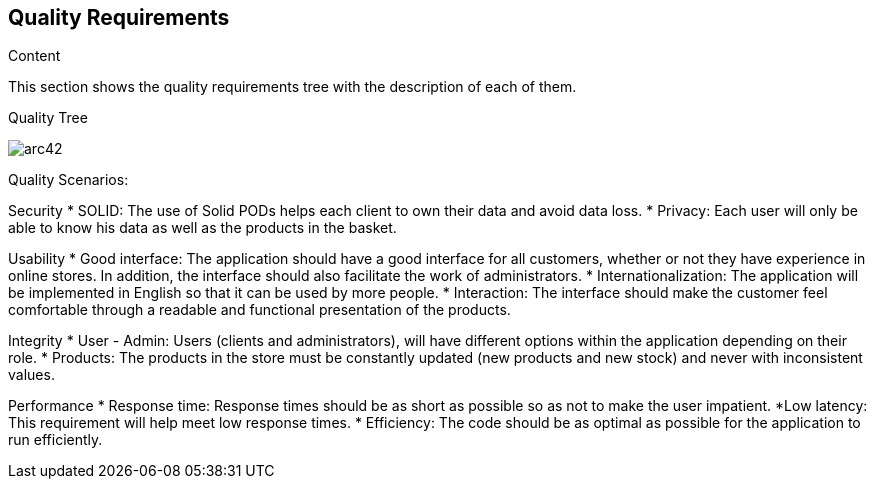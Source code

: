[[section-quality-scenarios]]
== Quality Requirements


[role="arc42help"]
****

.Content
This section shows the quality requirements tree with the description of each of them.

Quality Tree::
[options="header",cols="1,2"]
image:requisitos.drawio.png[arc42]

Quality Scenarios:
[options="header",cols="1,2"]

Security
* SOLID: The use of Solid PODs helps each client to own their data and avoid data loss.
* Privacy: Each user will only be able to know his data as well as the products in the basket.

Usability
* Good interface: The application should have a good interface for all customers, whether or not they have experience in online stores. In addition, the interface should also facilitate the work of administrators.
* Internationalization: The application will be implemented in English so that it can be used by more people.
* Interaction: The interface should make the customer feel comfortable through a readable and functional presentation of the products.

Integrity
* User - Admin: Users (clients and administrators), will have different options within the application depending on their role.
* Products: The products in the store must be constantly updated (new products and new stock) and never with inconsistent values.

Performance
* Response time: Response times should be as short as possible so as not to make the user impatient.
*Low latency: This requirement will help meet low response times.
* Efficiency: The code should be as optimal as possible for the application to run efficiently.